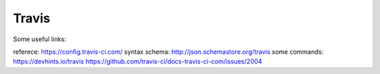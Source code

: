 Travis
=======

Some useful links:

referece: https://config.travis-ci.com/
syntax schema: http://json.schemastore.org/travis
some commands: https://devhints.io/travis
https://github.com/travis-ci/docs-travis-ci-com/issues/2004
